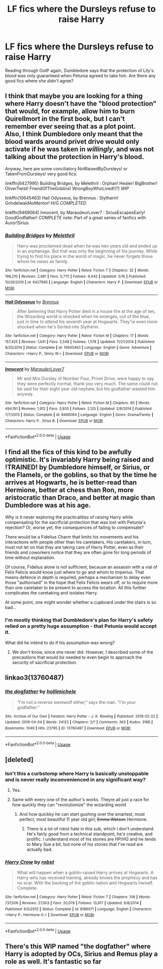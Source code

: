 #+TITLE: LF fics where the Dursleys refuse to raise Harry

* LF fics where the Dursleys refuse to raise Harry
:PROPERTIES:
:Author: AlamutJones
:Score: 21
:DateUnix: 1526198820.0
:DateShort: 2018-May-13
:FlairText: Request
:END:
Reading through OotP again, Dumbledore says that the protection of Lily's blood was only guaranteed when Petunia agreed to take him. Are there any good fics where she /didn't/ agree?


** I think that maybe you are looking for a thing where Harry doesn't have the "blood protection" that would, for example, allow him to burn Quirellmort in the first book, but I can't remember ever seeing that as a plot point.\\
Also, I think Dumbledore only meant that the blood wards around privet drive would only activate if he was taken in /willingly/, and was not talking about the protection in Harry's blood.

Anyway, here are some conciliatory NotRaisedByDursleys! or TakenFromDursleys! very good fics:

linkffn(6427995) Building Bridges, by Melethril : Orphan! Healer! BigBrother! OliverTwist! FriendOfTheGoblins! WrongBoyWhoLived!(?) /WIP/

linkffn(10645463) Hail Odysseus, by Brennus : Slytherin! GrindelwaldAsMentor! H/G /COMPLETED/

linkffn(9469064) Innocent, by MaraudeurLover7 : SiriusEscapesEarly! GoodGodfather! /COMPLETE/ note: Part of a great series of fanfics with Auror!Sirius
:PROPERTIES:
:Author: Choice_Caterpillar
:Score: 3
:DateUnix: 1526234285.0
:DateShort: 2018-May-13
:END:

*** [[https://www.fanfiction.net/s/6427995/1/][*/Building Bridges/*]] by [[https://www.fanfiction.net/u/2370675/Melethril][/Melethril/]]

#+begin_quote
  Harry was proclaimed dead when he was two years old and ended up in an orphanage. But that was only the beginning of his journey. While trying to find his place in the world of magic, he never forgets those whom he views as family.
#+end_quote

^{/Site/:} ^{fanfiction.net} ^{*|*} ^{/Category/:} ^{Harry} ^{Potter} ^{*|*} ^{/Rated/:} ^{Fiction} ^{T} ^{*|*} ^{/Chapters/:} ^{32} ^{*|*} ^{/Words/:} ^{198,210} ^{*|*} ^{/Reviews/:} ^{2,981} ^{*|*} ^{/Favs/:} ^{5,775} ^{*|*} ^{/Follows/:} ^{6,442} ^{*|*} ^{/Updated/:} ^{3/16} ^{*|*} ^{/Published/:} ^{10/26/2010} ^{*|*} ^{/id/:} ^{6427995} ^{*|*} ^{/Language/:} ^{English} ^{*|*} ^{/Characters/:} ^{Harry} ^{P.} ^{*|*} ^{/Download/:} ^{[[http://www.ff2ebook.com/old/ffn-bot/index.php?id=6427995&source=ff&filetype=epub][EPUB]]} ^{or} ^{[[http://www.ff2ebook.com/old/ffn-bot/index.php?id=6427995&source=ff&filetype=mobi][MOBI]]}

--------------

[[https://www.fanfiction.net/s/10645463/1/][*/Hail Odysseus/*]] by [[https://www.fanfiction.net/u/4577618/Brennus][/Brennus/]]

#+begin_quote
  After believing that Harry Potter died in a house fire at the age of ten, the Wizarding world is shocked when he emerges, out of the blue, just in time to attend his seventh year at Hogwarts. They're even more shocked when he's Sorted into Slytherin.
#+end_quote

^{/Site/:} ^{fanfiction.net} ^{*|*} ^{/Category/:} ^{Harry} ^{Potter} ^{*|*} ^{/Rated/:} ^{Fiction} ^{M} ^{*|*} ^{/Chapters/:} ^{17} ^{*|*} ^{/Words/:} ^{157,425} ^{*|*} ^{/Reviews/:} ^{1,041} ^{*|*} ^{/Favs/:} ^{2,548} ^{*|*} ^{/Follows/:} ^{1,578} ^{*|*} ^{/Updated/:} ^{11/21/2014} ^{*|*} ^{/Published/:} ^{8/25/2014} ^{*|*} ^{/Status/:} ^{Complete} ^{*|*} ^{/id/:} ^{10645463} ^{*|*} ^{/Language/:} ^{English} ^{*|*} ^{/Genre/:} ^{Adventure} ^{*|*} ^{/Characters/:} ^{<Harry} ^{P.,} ^{Ginny} ^{W.>} ^{*|*} ^{/Download/:} ^{[[http://www.ff2ebook.com/old/ffn-bot/index.php?id=10645463&source=ff&filetype=epub][EPUB]]} ^{or} ^{[[http://www.ff2ebook.com/old/ffn-bot/index.php?id=10645463&source=ff&filetype=mobi][MOBI]]}

--------------

[[https://www.fanfiction.net/s/9469064/1/][*/Innocent/*]] by [[https://www.fanfiction.net/u/4684913/MarauderLover7][/MarauderLover7/]]

#+begin_quote
  Mr and Mrs Dursley of Number Four, Privet Drive, were happy to say they were perfectly normal, thank you very much. The same could not be said for their eight year old nephew, but his godfather wanted him anyway.
#+end_quote

^{/Site/:} ^{fanfiction.net} ^{*|*} ^{/Category/:} ^{Harry} ^{Potter} ^{*|*} ^{/Rated/:} ^{Fiction} ^{M} ^{*|*} ^{/Chapters/:} ^{80} ^{*|*} ^{/Words/:} ^{494,191} ^{*|*} ^{/Reviews/:} ^{1,912} ^{*|*} ^{/Favs/:} ^{3,935} ^{*|*} ^{/Follows/:} ^{2,125} ^{*|*} ^{/Updated/:} ^{2/8/2014} ^{*|*} ^{/Published/:} ^{7/7/2013} ^{*|*} ^{/Status/:} ^{Complete} ^{*|*} ^{/id/:} ^{9469064} ^{*|*} ^{/Language/:} ^{English} ^{*|*} ^{/Genre/:} ^{Drama/Family} ^{*|*} ^{/Characters/:} ^{Harry} ^{P.,} ^{Sirius} ^{B.} ^{*|*} ^{/Download/:} ^{[[http://www.ff2ebook.com/old/ffn-bot/index.php?id=9469064&source=ff&filetype=epub][EPUB]]} ^{or} ^{[[http://www.ff2ebook.com/old/ffn-bot/index.php?id=9469064&source=ff&filetype=mobi][MOBI]]}

--------------

*FanfictionBot*^{2.0.0-beta} | [[https://github.com/tusing/reddit-ffn-bot/wiki/Usage][Usage]]
:PROPERTIES:
:Author: FanfictionBot
:Score: 1
:DateUnix: 1526234310.0
:DateShort: 2018-May-13
:END:


** I find all the fics of this kind to be awfully optimistic. It's invariably Harry being raised and !TRAINED! by Dumbledore himself, or Sirius, or the Flamels, or the goblins, so that by the time he arrives at Hogwarts, he is better-read than Hermione, better at chess than Ron, more aristocratic than Draco, and better at magic than Dumbledore was at his age.

Why is it never exploring the practicalities of raising Harry while compensating for the sacrificial protection that was lost with Petunia's rejection? Or, worse yet, the consequences of failing to compensate?

There would be a Fidelius Charm that limits his movements and his interactions with people other than his caretakers. His caretakers, in turn, must not let on that they are taking care of Harry Potter, even as their friends and coworkers notice that they are often gone for long periods of time without explanation.

Of course, Fidelius alone is not sufficient, because an assassin with a vial of Felix Felicis would know just where to go and whom to Imperius. That means defence in depth is required, perhaps a mechanism to delay even those "authorised" in the hope that Felix Felicis wears off, or to require more than one caretaker to be present to access the location. All this further complicates the caretaking and isolates Harry.

At some point, one might wonder whether a cupboard under the stairs is so bad...
:PROPERTIES:
:Author: turbinicarpus
:Score: 2
:DateUnix: 1526251410.0
:DateShort: 2018-May-14
:END:

*** I'm mostly thinking that Dumbledore's plan for Harry's safety relied on a pretty huge assumption - that Petunia would accept it.

What did he intend to do if his assumption was wrong?
:PROPERTIES:
:Author: AlamutJones
:Score: 1
:DateUnix: 1526257564.0
:DateShort: 2018-May-14
:END:

**** We don't know, since she never did. However, I described some of the precautions that would be needed to even begin to approach the security of sacrificial protection.
:PROPERTIES:
:Author: turbinicarpus
:Score: 1
:DateUnix: 1526258424.0
:DateShort: 2018-May-14
:END:


** linkao3(13760487)
:PROPERTIES:
:Author: bluerandome
:Score: 1
:DateUnix: 1526302684.0
:DateShort: 2018-May-14
:END:

*** [[https://archiveofourown.org/works/13760487][*/the dogfather/*]] by [[https://www.archiveofourown.org/users/hollimichele/pseuds/hollimichele][/hollimichele/]]

#+begin_quote
  “I'm not a reverse werewolf either,” says the man. “I'm your godfather.”
#+end_quote

^{/Site/:} ^{Archive} ^{of} ^{Our} ^{Own} ^{*|*} ^{/Fandom/:} ^{Harry} ^{Potter} ^{-} ^{J.} ^{K.} ^{Rowling} ^{*|*} ^{/Published/:} ^{2018-02-22} ^{*|*} ^{/Updated/:} ^{2018-04-04} ^{*|*} ^{/Words/:} ^{24122} ^{*|*} ^{/Chapters/:} ^{2/?} ^{*|*} ^{/Comments/:} ^{363} ^{*|*} ^{/Kudos/:} ^{3186} ^{*|*} ^{/Bookmarks/:} ^{1049} ^{*|*} ^{/Hits/:} ^{23795} ^{*|*} ^{/ID/:} ^{13760487} ^{*|*} ^{/Download/:} ^{[[https://archiveofourown.org/downloads/ho/hollimichele/13760487/the%20dogfather.epub?updated_at=1523371516][EPUB]]} ^{or} ^{[[https://archiveofourown.org/downloads/ho/hollimichele/13760487/the%20dogfather.mobi?updated_at=1523371516][MOBI]]}

--------------

*FanfictionBot*^{2.0.0-beta} | [[https://github.com/tusing/reddit-ffn-bot/wiki/Usage][Usage]]
:PROPERTIES:
:Author: FanfictionBot
:Score: 2
:DateUnix: 1526302710.0
:DateShort: 2018-May-14
:END:


** [deleted]
:PROPERTIES:
:Score: -2
:DateUnix: 1526214894.0
:DateShort: 2018-May-13
:END:

*** Isn't this a curbstomp where Harry is basically unstoppable and is never really inconvenienced in any significant way?
:PROPERTIES:
:Author: Pielikeman
:Score: 12
:DateUnix: 1526222526.0
:DateShort: 2018-May-13
:END:

**** Yes.
:PROPERTIES:
:Author: MindForgedManacle
:Score: 8
:DateUnix: 1526224812.0
:DateShort: 2018-May-13
:END:


**** Same with every one of the author's works. Theyre all just a race for how quickly they can "revolutionize" the wizarding world
:PROPERTIES:
:Author: AskMeAboutKtizo
:Score: 6
:DateUnix: 1526225824.0
:DateShort: 2018-May-13
:END:

***** And how quickky he can start gushing over the smartest, most perfect, most beautiful 11 year old girl; +Emma Watson+ Hermione.
:PROPERTIES:
:Author: will1707
:Score: 9
:DateUnix: 1526235683.0
:DateShort: 2018-May-13
:END:

****** There is a lot of robst hate in this sub, which I don't understand. He's fairly good from a technical standpoint, he's creative, and prolific. I understand most of his stories are HP/HG and he tends to Mary Sue a bit, but none of his stories that I've read are actually bad.
:PROPERTIES:
:Author: richardjreidii
:Score: 0
:DateUnix: 1526272733.0
:DateShort: 2018-May-14
:END:


*** [[https://www.fanfiction.net/s/8186071/1/][*/Harry Crow/*]] by [[https://www.fanfiction.net/u/1451358/robst][/robst/]]

#+begin_quote
  What will happen when a goblin-raised Harry arrives at Hogwarts. A Harry who has received training, already knows the prophecy and has no scar. With the backing of the goblin nation and Hogwarts herself. Complete.
#+end_quote

^{/Site/:} ^{fanfiction.net} ^{*|*} ^{/Category/:} ^{Harry} ^{Potter} ^{*|*} ^{/Rated/:} ^{Fiction} ^{T} ^{*|*} ^{/Chapters/:} ^{106} ^{*|*} ^{/Words/:} ^{737,006} ^{*|*} ^{/Reviews/:} ^{27,003} ^{*|*} ^{/Favs/:} ^{20,079} ^{*|*} ^{/Follows/:} ^{13,817} ^{*|*} ^{/Updated/:} ^{6/8/2014} ^{*|*} ^{/Published/:} ^{6/5/2012} ^{*|*} ^{/Status/:} ^{Complete} ^{*|*} ^{/id/:} ^{8186071} ^{*|*} ^{/Language/:} ^{English} ^{*|*} ^{/Characters/:} ^{<Harry} ^{P.,} ^{Hermione} ^{G.>} ^{*|*} ^{/Download/:} ^{[[http://www.ff2ebook.com/old/ffn-bot/index.php?id=8186071&source=ff&filetype=epub][EPUB]]} ^{or} ^{[[http://www.ff2ebook.com/old/ffn-bot/index.php?id=8186071&source=ff&filetype=mobi][MOBI]]}

--------------

*FanfictionBot*^{2.0.0-beta} | [[https://github.com/tusing/reddit-ffn-bot/wiki/Usage][Usage]]
:PROPERTIES:
:Author: FanfictionBot
:Score: 2
:DateUnix: 1526214909.0
:DateShort: 2018-May-13
:END:


** There's this WIP named "the dogfather" where Harry is adopted by OCs, Sirius and Remus play a role as well. It's fantastic so far
:PROPERTIES:
:Author: thorium_23
:Score: 0
:DateUnix: 1526216126.0
:DateShort: 2018-May-13
:END:
